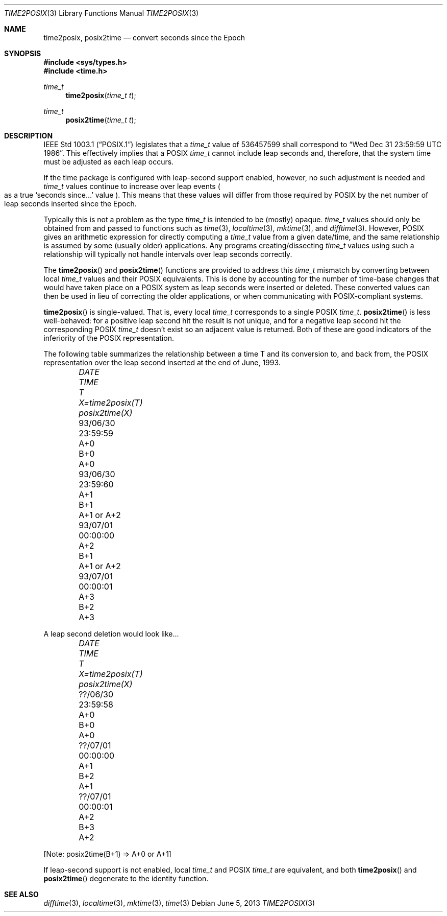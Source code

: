 .\"	$OpenBSD: time2posix.3,v 1.19 2013/06/05 03:39:23 tedu Exp $
.Dd $Mdocdate: June 5 2013 $
.Dt TIME2POSIX 3
.Os
.Sh NAME
.Nm time2posix ,
.Nm posix2time
.Nd convert seconds since the Epoch
.Sh SYNOPSIS
.In sys/types.h
.In time.h
.Ft time_t
.Fn time2posix "time_t t"
.Ft time_t
.Fn posix2time "time_t t"
.Sh DESCRIPTION
.St -p1003.1
legislates that a
.Vt time_t
value of
536457599 shall correspond to
.Dq Wed Dec 31 23:59:59 UTC 1986 .
This effectively implies that a POSIX
.Vt time_t
cannot include leap seconds and, therefore,
that the system time must be adjusted as each leap occurs.
.Pp
If the time package is configured with leap-second support
enabled,
however,
no such adjustment is needed and
.Vt time_t
values continue to increase over leap events
.Po
as a true
.Sq seconds since...
value
.Pc .
This means that these values will differ from those required by POSIX
by the net number of leap seconds inserted since the Epoch.
.Pp
Typically this is not a problem as the type
.Vt time_t
is intended to be
.Pq mostly
opaque.
.Vt time_t
values should only be obtained from and
passed to functions such as
.Xr time 3 ,
.Xr localtime 3 ,
.Xr mktime 3 ,
and
.Xr difftime 3 .
However,
POSIX gives an arithmetic
expression for directly computing a
.Vt time_t
value from a given date/time,
and the same relationship is assumed by some
.Pq usually older
applications.
Any programs creating/dissecting
.Vt time_t
values
using such a relationship will typically not handle intervals
over leap seconds correctly.
.Pp
The
.Fn time2posix
and
.Fn posix2time
functions are provided to address this
.Vt time_t
mismatch by converting
between local
.Vt time_t
values and their POSIX equivalents.
This is done by accounting for the number of time-base changes that
would have taken place on a POSIX system as leap seconds were inserted
or deleted.
These converted values can then be used in lieu of correcting the older
applications,
or when communicating with POSIX-compliant systems.
.Pp
.Fn time2posix
is single-valued.
That is,
every local
.Vt time_t
corresponds to a single POSIX
.Vt time_t .
.Fn posix2time
is less well-behaved:
for a positive leap second hit the result is not unique,
and for a negative leap second hit the corresponding
POSIX
.Vt time_t
doesn't exist so an adjacent value is returned.
Both of these are good indicators of the inferiority of the
POSIX representation.
.Pp
The following table summarizes the relationship between a time
T and its conversion to,
and back from,
the POSIX representation over the leap second inserted at the end of June,
1993.
.Bl -column 93/06/30 23:59:59 A+0 X=time2posix(T) posix2time(X) -offset indent
.It Em DATE Ta Em TIME Ta Em T Ta Em X=time2posix(T) Ta Em posix2time(X)
.It 93/06/30 Ta 23:59:59 Ta A+0 Ta B+0 Ta A+0
.It 93/06/30 Ta 23:59:60 Ta A+1 Ta B+1 Ta A+1 or A+2
.It 93/07/01 Ta 00:00:00 Ta A+2 Ta B+1 Ta A+1 or A+2
.It 93/07/01 Ta 00:00:01 Ta A+3 Ta B+2 Ta A+3
.El
.Pp
A leap second deletion would look like...
.Bl -column ??/06/30 23:59:58 A+0 X=time2posix(T) posix2time(X) -offset indent
.It Em DATE Ta Em TIME Ta Em T Ta Em X=time2posix(T) Ta Em posix2time(X)
.It ??/06/30 Ta 23:59:58 Ta A+0 Ta B+0 Ta A+0
.It ??/07/01 Ta 00:00:00 Ta A+1 Ta B+2 Ta A+1
.It ??/07/01 Ta 00:00:01 Ta A+2 Ta B+3 Ta A+2
.El
.Pp
[Note: posix2time(B+1) => A+0 or A+1]
.Pp
If leap-second support is not enabled, local
.Vt time_t
and
POSIX
.Vt time_t
are equivalent, and both
.Fn time2posix
and
.Fn posix2time
degenerate to the identity function.
.Sh SEE ALSO
.Xr difftime 3 ,
.Xr localtime 3 ,
.Xr mktime 3 ,
.Xr time 3
.\" This file is in the public domain, so clarified as of
.\" 1996-06-05 by Arthur David Olson.

